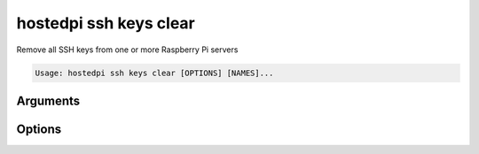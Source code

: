 =======================
hostedpi ssh keys clear
=======================

.. program:: hostedpi-ssh-keys-clear

Remove all SSH keys from one or more Raspberry Pi servers

.. code-block:: text

    Usage: hostedpi ssh keys clear [OPTIONS] [NAMES]...

Arguments
=========

.. option:: names [str ...]

    Name of the Raspberry Pi servers to clear SSH keys from

Options
=======

.. option:: --filter [str]

    Search pattern for filtering server names

.. option:: --help

    Show this message and exit